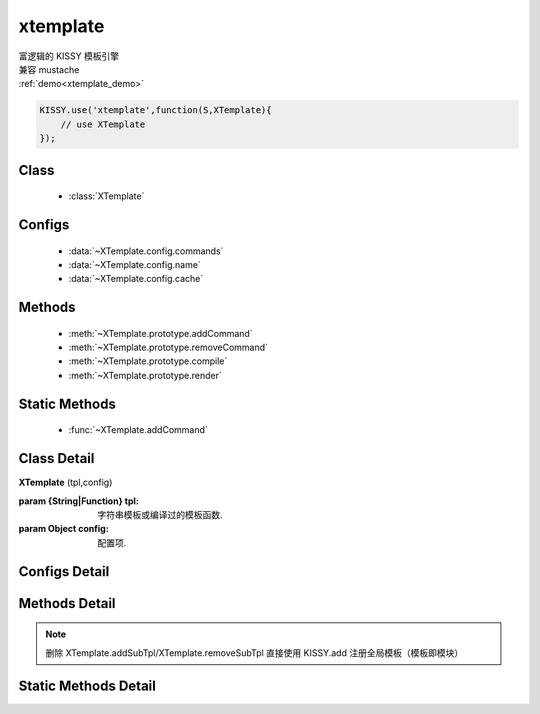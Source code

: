 .. module:: xtemplate


xtemplate
===============================

| 富逻辑的 KISSY 模板引擎
| 兼容 mustache
| :ref:`demo<xtemplate_demo>`


.. code-block:: javascript

    KISSY.use('xtemplate',function(S,XTemplate){
        // use XTemplate
    });

Class
---------------------------------

    * :class:`XTemplate`

Configs
------------------------------------------------

    * :data:`~XTemplate.config.commands`
    * :data:`~XTemplate.config.name`
    * :data:`~XTemplate.config.cache`

Methods
--------------------------------------------------------

    * :meth:`~XTemplate.prototype.addCommand`
    * :meth:`~XTemplate.prototype.removeCommand`
    * :meth:`~XTemplate.prototype.compile`
    * :meth:`~XTemplate.prototype.render`

Static Methods
-------------------------------------------------

    * :func:`~XTemplate.addCommand`

Class Detail
--------------------------

.. class:: XTemplate

    | **XTemplate** (tpl,config)

    :param {String|Function} tpl: 字符串模板或编译过的模板函数.
    :param Object config: 配置项.

Configs Detail
------------------------------------------------------

.. data:: XTemplate.config.commands

    {Object} - 局部自定义命令的键值对，例如

    .. code-block:: javascript

        {
            'toLowerCase':function( scopes,option ){
                return option.params[0].toLowerCase();
            }
        }


.. data:: XTemplate.config.name

    {Object} - 模版名称，可在 chrome dev tools 中看到以该值为名称的模板文件代码

.. data:: XTemplate.config.cache

    {Boolean} - 是否缓存生成的模板函数，默认 true.

Methods Detail
----------------------------------------------------------------------------------------------------------

.. note::

    | 删除 XTemplate.addSubTpl/XTemplate.removeSubTpl 直接使用 KISSY.add 注册全局模板（模板即模块）

.. method:: XTemplate.prototype.removeCommand

    | **removeCommand** (commandName)
    | 删除指定的局部命令

    :param String commandName: 命令名称


.. method:: XTemplate.prototype.addCommand

    | **addCommand** (commandName,fn)
    | 添加局部命令， 格式类似 :data:`~XTemplate.config.commands`

    :param String commandName: 命令名称
    :param Function fn: 命令定义

.. method:: XTemplate.prototype.compile

    | **compile** ()
    | 编译模板

    :param String subTplName: 子模板名称
    :return: {Function} - 编译过的模板函数

.. method:: XTemplate.prototype.render

    | **render** ( data )
    | 渲染数据到模板

    :param Object data: 数据对象
    :return: {String} - 数据融合模版后的字符串


Static Methods Detail
-----------------------------------------------

.. function:: XTemplate.addCommand

    | **addCommand( commandName, fn )**
    | 添加全局命令， 格式同 :meth:`~XTemplate.prototype.addCommand`
